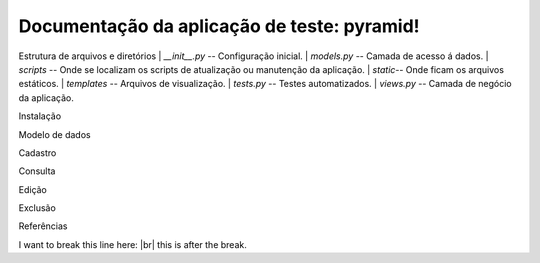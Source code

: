 .. Piramid documentation master file, created by
   sphinx-quickstart on Tue Jan 26 13:22:33 2016.
   You can adapt this file completely to your liking, but it should at least
   contain the root `toctree` directive.

Documentação da aplicação de teste: pyramid!
===================================

Estrutura de arquivos e diretórios
| *__init__.py* -- Configuração inicial.
| *models.py* -- Camada de acesso á dados.
| *scripts* -- Onde se localizam os scripts de atualização ou manutenção da aplicação.
| *static*-- Onde ficam os arquivos estáticos.
| *templates* -- Arquivos de visualização.
| *tests.py* -- Testes automatizados.
| *views.py* -- Camada de negócio da aplicação.

Instalação

Modelo de dados

Cadastro

Consulta

Edição

Exclusão

Referências

.. |br| raw:: html

   <br />

I want to break this line here: |br| this is after the break.

